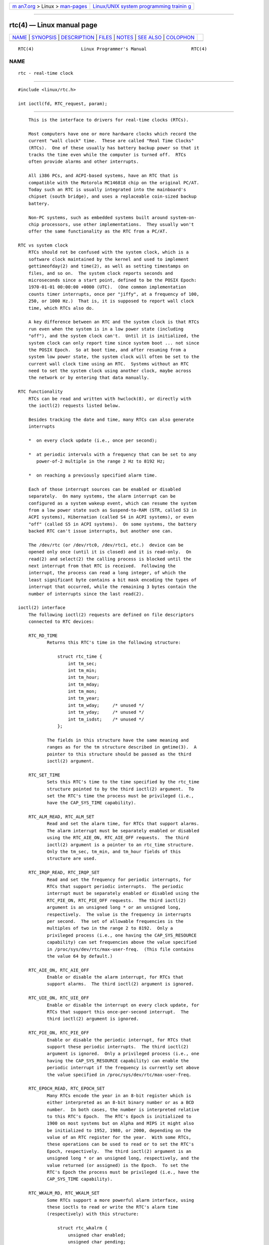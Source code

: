.. container:: page-top

.. container:: nav-bar

   +----------------------------------+----------------------------------+
   | `m                               | `Linux/UNIX system programming   |
   | an7.org <../../../index.html>`__ | trainin                          |
   | > Linux >                        | g <http://man7.org/training/>`__ |
   | `man-pages <../index.html>`__    |                                  |
   +----------------------------------+----------------------------------+

--------------

rtc(4) — Linux manual page
==========================

+-----------------------------------+-----------------------------------+
| `NAME <#NAME>`__ \|               |                                   |
| `SYNOPSIS <#SYNOPSIS>`__ \|       |                                   |
| `DESCRIPTION <#DESCRIPTION>`__ \| |                                   |
| `FILES <#FILES>`__ \|             |                                   |
| `NOTES <#NOTES>`__ \|             |                                   |
| `SEE ALSO <#SEE_ALSO>`__ \|       |                                   |
| `COLOPHON <#COLOPHON>`__          |                                   |
+-----------------------------------+-----------------------------------+
| .. container:: man-search-box     |                                   |
+-----------------------------------+-----------------------------------+

::

   RTC(4)                  Linux Programmer's Manual                 RTC(4)

NAME
-------------------------------------------------

::

          rtc - real-time clock


---------------------------------------------------------

::

          #include <linux/rtc.h>

          int ioctl(fd, RTC_request, param);


---------------------------------------------------------------

::

          This is the interface to drivers for real-time clocks (RTCs).

          Most computers have one or more hardware clocks which record the
          current "wall clock" time.  These are called "Real Time Clocks"
          (RTCs).  One of these usually has battery backup power so that it
          tracks the time even while the computer is turned off.  RTCs
          often provide alarms and other interrupts.

          All i386 PCs, and ACPI-based systems, have an RTC that is
          compatible with the Motorola MC146818 chip on the original PC/AT.
          Today such an RTC is usually integrated into the mainboard's
          chipset (south bridge), and uses a replaceable coin-sized backup
          battery.

          Non-PC systems, such as embedded systems built around system-on-
          chip processors, use other implementations.  They usually won't
          offer the same functionality as the RTC from a PC/AT.

      RTC vs system clock
          RTCs should not be confused with the system clock, which is a
          software clock maintained by the kernel and used to implement
          gettimeofday(2) and time(2), as well as setting timestamps on
          files, and so on.  The system clock reports seconds and
          microseconds since a start point, defined to be the POSIX Epoch:
          1970-01-01 00:00:00 +0000 (UTC).  (One common implementation
          counts timer interrupts, once per "jiffy", at a frequency of 100,
          250, or 1000 Hz.)  That is, it is supposed to report wall clock
          time, which RTCs also do.

          A key difference between an RTC and the system clock is that RTCs
          run even when the system is in a low power state (including
          "off"), and the system clock can't.  Until it is initialized, the
          system clock can only report time since system boot ... not since
          the POSIX Epoch.  So at boot time, and after resuming from a
          system low power state, the system clock will often be set to the
          current wall clock time using an RTC.  Systems without an RTC
          need to set the system clock using another clock, maybe across
          the network or by entering that data manually.

      RTC functionality
          RTCs can be read and written with hwclock(8), or directly with
          the ioctl(2) requests listed below.

          Besides tracking the date and time, many RTCs can also generate
          interrupts

          *  on every clock update (i.e., once per second);

          *  at periodic intervals with a frequency that can be set to any
             power-of-2 multiple in the range 2 Hz to 8192 Hz;

          *  on reaching a previously specified alarm time.

          Each of those interrupt sources can be enabled or disabled
          separately.  On many systems, the alarm interrupt can be
          configured as a system wakeup event, which can resume the system
          from a low power state such as Suspend-to-RAM (STR, called S3 in
          ACPI systems), Hibernation (called S4 in ACPI systems), or even
          "off" (called S5 in ACPI systems).  On some systems, the battery
          backed RTC can't issue interrupts, but another one can.

          The /dev/rtc (or /dev/rtc0, /dev/rtc1, etc.)  device can be
          opened only once (until it is closed) and it is read-only.  On
          read(2) and select(2) the calling process is blocked until the
          next interrupt from that RTC is received.  Following the
          interrupt, the process can read a long integer, of which the
          least significant byte contains a bit mask encoding the types of
          interrupt that occurred, while the remaining 3 bytes contain the
          number of interrupts since the last read(2).

      ioctl(2) interface
          The following ioctl(2) requests are defined on file descriptors
          connected to RTC devices:

          RTC_RD_TIME
                 Returns this RTC's time in the following structure:

                     struct rtc_time {
                         int tm_sec;
                         int tm_min;
                         int tm_hour;
                         int tm_mday;
                         int tm_mon;
                         int tm_year;
                         int tm_wday;     /* unused */
                         int tm_yday;     /* unused */
                         int tm_isdst;    /* unused */
                     };

                 The fields in this structure have the same meaning and
                 ranges as for the tm structure described in gmtime(3).  A
                 pointer to this structure should be passed as the third
                 ioctl(2) argument.

          RTC_SET_TIME
                 Sets this RTC's time to the time specified by the rtc_time
                 structure pointed to by the third ioctl(2) argument.  To
                 set the RTC's time the process must be privileged (i.e.,
                 have the CAP_SYS_TIME capability).

          RTC_ALM_READ, RTC_ALM_SET
                 Read and set the alarm time, for RTCs that support alarms.
                 The alarm interrupt must be separately enabled or disabled
                 using the RTC_AIE_ON, RTC_AIE_OFF requests.  The third
                 ioctl(2) argument is a pointer to an rtc_time structure.
                 Only the tm_sec, tm_min, and tm_hour fields of this
                 structure are used.

          RTC_IRQP_READ, RTC_IRQP_SET
                 Read and set the frequency for periodic interrupts, for
                 RTCs that support periodic interrupts.  The periodic
                 interrupt must be separately enabled or disabled using the
                 RTC_PIE_ON, RTC_PIE_OFF requests.  The third ioctl(2)
                 argument is an unsigned long * or an unsigned long,
                 respectively.  The value is the frequency in interrupts
                 per second.  The set of allowable frequencies is the
                 multiples of two in the range 2 to 8192.  Only a
                 privileged process (i.e., one having the CAP_SYS_RESOURCE
                 capability) can set frequencies above the value specified
                 in /proc/sys/dev/rtc/max-user-freq.  (This file contains
                 the value 64 by default.)

          RTC_AIE_ON, RTC_AIE_OFF
                 Enable or disable the alarm interrupt, for RTCs that
                 support alarms.  The third ioctl(2) argument is ignored.

          RTC_UIE_ON, RTC_UIE_OFF
                 Enable or disable the interrupt on every clock update, for
                 RTCs that support this once-per-second interrupt.  The
                 third ioctl(2) argument is ignored.

          RTC_PIE_ON, RTC_PIE_OFF
                 Enable or disable the periodic interrupt, for RTCs that
                 support these periodic interrupts.  The third ioctl(2)
                 argument is ignored.  Only a privileged process (i.e., one
                 having the CAP_SYS_RESOURCE capability) can enable the
                 periodic interrupt if the frequency is currently set above
                 the value specified in /proc/sys/dev/rtc/max-user-freq.

          RTC_EPOCH_READ, RTC_EPOCH_SET
                 Many RTCs encode the year in an 8-bit register which is
                 either interpreted as an 8-bit binary number or as a BCD
                 number.  In both cases, the number is interpreted relative
                 to this RTC's Epoch.  The RTC's Epoch is initialized to
                 1900 on most systems but on Alpha and MIPS it might also
                 be initialized to 1952, 1980, or 2000, depending on the
                 value of an RTC register for the year.  With some RTCs,
                 these operations can be used to read or to set the RTC's
                 Epoch, respectively.  The third ioctl(2) argument is an
                 unsigned long * or an unsigned long, respectively, and the
                 value returned (or assigned) is the Epoch.  To set the
                 RTC's Epoch the process must be privileged (i.e., have the
                 CAP_SYS_TIME capability).

          RTC_WKALM_RD, RTC_WKALM_SET
                 Some RTCs support a more powerful alarm interface, using
                 these ioctls to read or write the RTC's alarm time
                 (respectively) with this structure:

                     struct rtc_wkalrm {
                         unsigned char enabled;
                         unsigned char pending;
                         struct rtc_time time;
                     };

                 The enabled flag is used to enable or disable the alarm
                 interrupt, or to read its current status; when using these
                 calls, RTC_AIE_ON and RTC_AIE_OFF are not used.  The
                 pending flag is used by RTC_WKALM_RD to report a pending
                 interrupt (so it's mostly useless on Linux, except when
                 talking to the RTC managed by EFI firmware).  The time
                 field is as used with RTC_ALM_READ and RTC_ALM_SET except
                 that the tm_mday, tm_mon, and tm_year fields are also
                 valid.  A pointer to this structure should be passed as
                 the third ioctl(2) argument.


---------------------------------------------------

::

          /dev/rtc, /dev/rtc0, /dev/rtc1, etc.
                 RTC special character device files.

          /proc/driver/rtc
                 status of the (first) RTC.


---------------------------------------------------

::

          When the kernel's system time is synchronized with an external
          reference using adjtimex(2) it will update a designated RTC
          periodically every 11 minutes.  To do so, the kernel has to
          briefly turn off periodic interrupts; this might affect programs
          using that RTC.

          An RTC's Epoch has nothing to do with the POSIX Epoch which is
          used only for the system clock.

          If the year according to the RTC's Epoch and the year register is
          less than 1970 it is assumed to be 100 years later, that is,
          between 2000 and 2069.

          Some RTCs support "wildcard" values in alarm fields, to support
          scenarios like periodic alarms at fifteen minutes after every
          hour, or on the first day of each month.  Such usage is
          nonportable; portable user-space code expects only a single alarm
          interrupt, and will either disable or reinitialize the alarm
          after receiving it.

          Some RTCs support periodic interrupts with periods that are
          multiples of a second rather than fractions of a second; multiple
          alarms; programmable output clock signals; nonvolatile memory;
          and other hardware capabilities that are not currently exposed by
          this API.


---------------------------------------------------------

::

          date(1), adjtimex(2), gettimeofday(2), settimeofday(2), stime(2),
          time(2), gmtime(3), time(7), hwclock(8)

          Documentation/rtc.txt in the Linux kernel source tree

COLOPHON
---------------------------------------------------------

::

          This page is part of release 5.13 of the Linux man-pages project.
          A description of the project, information about reporting bugs,
          and the latest version of this page, can be found at
          https://www.kernel.org/doc/man-pages/.

   Linux                          2021-03-22                         RTC(4)

--------------

Pages that refer to this page: `time(7) <../man7/time.7.html>`__

--------------

`Copyright and license for this manual
page <../man4/rtc.4.license.html>`__

--------------

.. container:: footer

   +-----------------------+-----------------------+-----------------------+
   | HTML rendering        |                       | |Cover of TLPI|       |
   | created 2021-08-27 by |                       |                       |
   | `Michael              |                       |                       |
   | Ker                   |                       |                       |
   | risk <https://man7.or |                       |                       |
   | g/mtk/index.html>`__, |                       |                       |
   | author of `The Linux  |                       |                       |
   | Programming           |                       |                       |
   | Interface <https:     |                       |                       |
   | //man7.org/tlpi/>`__, |                       |                       |
   | maintainer of the     |                       |                       |
   | `Linux man-pages      |                       |                       |
   | project <             |                       |                       |
   | https://www.kernel.or |                       |                       |
   | g/doc/man-pages/>`__. |                       |                       |
   |                       |                       |                       |
   | For details of        |                       |                       |
   | in-depth **Linux/UNIX |                       |                       |
   | system programming    |                       |                       |
   | training courses**    |                       |                       |
   | that I teach, look    |                       |                       |
   | `here <https://ma     |                       |                       |
   | n7.org/training/>`__. |                       |                       |
   |                       |                       |                       |
   | Hosting by `jambit    |                       |                       |
   | GmbH                  |                       |                       |
   | <https://www.jambit.c |                       |                       |
   | om/index_en.html>`__. |                       |                       |
   +-----------------------+-----------------------+-----------------------+

--------------

.. container:: statcounter

   |Web Analytics Made Easy - StatCounter|

.. |Cover of TLPI| image:: https://man7.org/tlpi/cover/TLPI-front-cover-vsmall.png
   :target: https://man7.org/tlpi/
.. |Web Analytics Made Easy - StatCounter| image:: https://c.statcounter.com/7422636/0/9b6714ff/1/
   :class: statcounter
   :target: https://statcounter.com/
